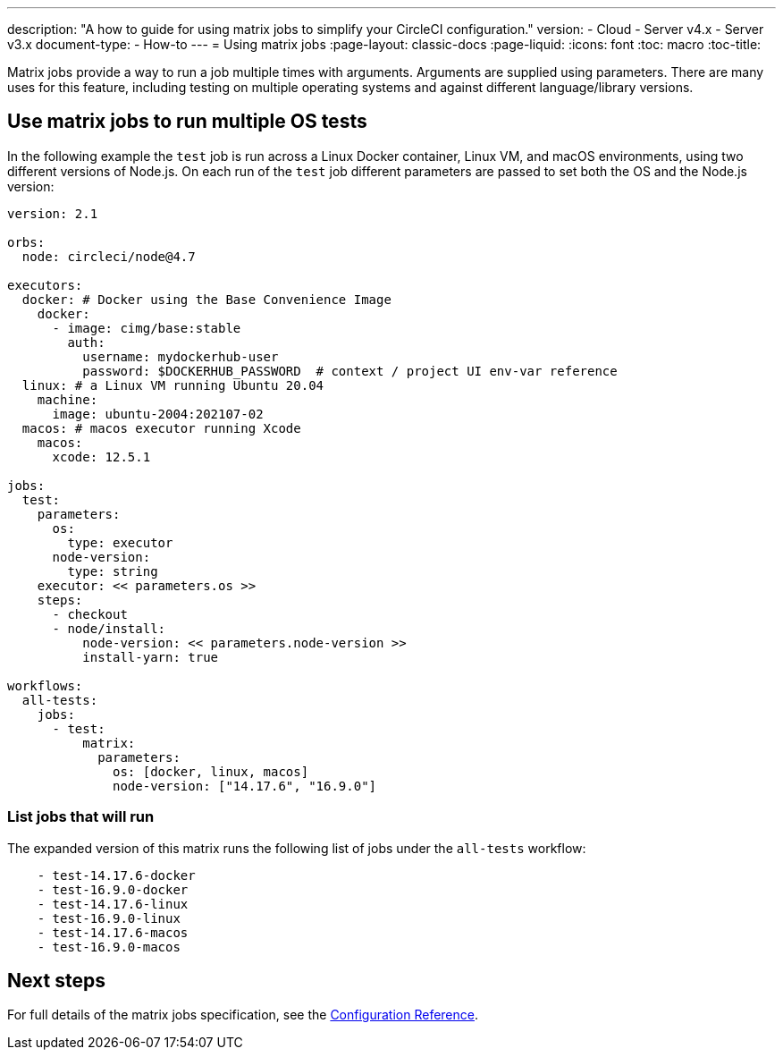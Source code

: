 ---
description: "A how to guide for using matrix jobs to simplify your CircleCI configuration."
version:
- Cloud
- Server v4.x
- Server v3.x
document-type:
- How-to
---
= Using matrix jobs
:page-layout: classic-docs
:page-liquid:
:icons: font
:toc: macro
:toc-title:

Matrix jobs provide a way to run a job multiple times with arguments. Arguments are supplied using parameters. There are many uses for this feature, including testing on multiple operating systems and against different language/library versions.

[#use-matrix-jobs-to-run-multiple-os-tests]
== Use matrix jobs to run multiple OS tests

In the following example the `test` job is run across a Linux Docker container, Linux VM, and macOS environments, using two different versions of Node.js. On each run of the `test` job different parameters are passed to set both the OS and the Node.js version:

[source,yaml]
----
version: 2.1

orbs:
  node: circleci/node@4.7

executors:
  docker: # Docker using the Base Convenience Image
    docker:
      - image: cimg/base:stable
        auth:
          username: mydockerhub-user
          password: $DOCKERHUB_PASSWORD  # context / project UI env-var reference
  linux: # a Linux VM running Ubuntu 20.04
    machine:
      image: ubuntu-2004:202107-02
  macos: # macos executor running Xcode
    macos:
      xcode: 12.5.1

jobs:
  test:
    parameters:
      os:
        type: executor
      node-version:
        type: string
    executor: << parameters.os >>
    steps:
      - checkout
      - node/install:
          node-version: << parameters.node-version >>
          install-yarn: true

workflows:
  all-tests:
    jobs:
      - test:
          matrix:
            parameters:
              os: [docker, linux, macos]
              node-version: ["14.17.6", "16.9.0"]
----

[#list-jobs-that-will-run]
=== List jobs that will run

The expanded version of this matrix runs the following list of jobs under the `all-tests` workflow:

[source,yaml]
----
    - test-14.17.6-docker
    - test-16.9.0-docker
    - test-14.17.6-linux
    - test-16.9.0-linux
    - test-14.17.6-macos
    - test-16.9.0-macos
----

[#next-steps]
== Next steps

For full details of the matrix jobs specification, see the <<configuration-reference#matrix-requires-version-21,Configuration Reference>>.